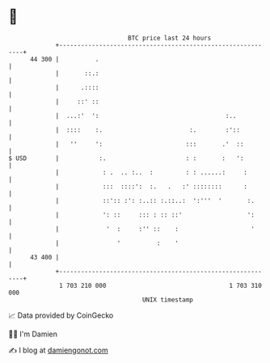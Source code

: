 * 👋

#+begin_example
                                    BTC price last 24 hours                    
                +------------------------------------------------------------+ 
         44 300 |          .                                                 | 
                |       ::.:                                                 | 
                |      .::::                                                 | 
                |     ::' ::                                                 | 
                |  ...:'  ':                                   :..           | 
                |  ::::    :.                        :.        :'::          | 
                |   ''     ':                       :::       .'  ::         | 
   $ USD        |           :.                      : :       :   ':         | 
                |            : .  .. :..  :         : : ......:     :        | 
                |            :::  ::::':  :.   .   :' ::::::::      :        | 
                |            ::':: :': :..:: :.::..:  ':'''  '       :.      | 
                |            ': ::     ::: : :: ::'                  ':      | 
                |             '  :     :'' ::    :                    '      | 
                |                '          :    '                           | 
         43 400 |                                                            | 
                +------------------------------------------------------------+ 
                 1 703 210 000                                  1 703 310 000  
                                        UNIX timestamp                         
#+end_example
📈 Data provided by CoinGecko

🧑‍💻 I'm Damien

✍️ I blog at [[https://www.damiengonot.com][damiengonot.com]]
